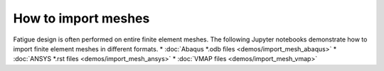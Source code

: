 How to import meshes
===========================

Fatigue design is often performed on entire finite element meshes.
The following Jupyter notebooks demonstrate how to import finite element meshes in different formats.
* :doc:`Abaqus *.odb files <demos/import_mesh_abaqus>`
* :doc:`ANSYS *.rst files <demos/import_mesh_ansys>`
* :doc:`VMAP files <demos/import_mesh_vmap>`
